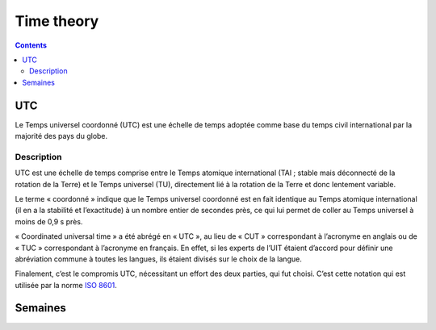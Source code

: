 

.. index::
   pair: Time; Theory
   pair: Time; Semaines
   ! UTC

============
Time theory
============

.. seealso::

   - http://cr.yp.to/libtai/tai64.html#tai64n
   - http://fr.wikipedia.org/wiki/UTC

.. contents::
   :depth: 3

UTC
===

.. seealso::

   - http://fr.wikipedia.org/wiki/UTC

Le Temps universel coordonné (UTC) est une échelle de temps adoptée comme base
du temps civil international par la majorité des pays du globe.

Description
-----------

.. seealso:: http://fr.wikipedia.org/wiki/ISO_8601

UTC est une échelle de temps comprise entre le Temps atomique international
(TAI ; stable mais déconnecté de la rotation de la Terre) et le
Temps universel (TU), directement lié à la rotation de la Terre et donc
lentement variable.

Le terme « coordonné » indique que le Temps universel coordonné est en fait
identique au Temps atomique international (il en a la stabilité et l’exactitude)
à un nombre entier de secondes près, ce qui lui permet de coller au Temps
universel à moins de 0,9 s près.

« Coordinated universal time » a été abrégé en « UTC », au lieu de « CUT »
correspondant à l’acronyme en anglais ou de « TUC » correspondant à
l’acronyme en français.
En effet, si les experts de l’UIT étaient d’accord pour définir une
abréviation commune à toutes les langues, ils étaient divisés sur le choix de
la langue.

Finalement, c’est le compromis UTC, nécessitant un effort des deux parties,
qui fut choisi. C’est cette notation qui est utilisée par la norme `ISO 8601`_.

.. _`ISO 8601`:  http://fr.wikipedia.org/wiki/ISO_8601



Semaines
========

.. seealso:: http://fr.wikipedia.org/wiki/Num%C3%A9rotation_ISO_des_semaines





